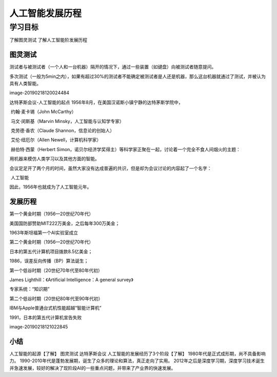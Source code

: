 =======================
人工智能发展历程
=======================

--------------
学习目标
--------------
 

了解图灵测试
了解人工智能阶发展历程


图灵测试
--------------------

测试者与被测试者（一个人和一台机器）隔开的情况下，通过一些装置（如键盘）向被测试者随意提问。

多次测试（一般为5min之内），如果有超过30%的测试者不能确定被测试者是人还是机器，那么这台机器就通过了测试，并被认为具有人类智能。

image-20190218120024484

达特茅斯会议-人工智能的起点
1956年8月，在美国汉诺斯小镇宁静的达特茅斯学院中，

​ 约翰·麦卡锡（John McCarthy）

​ 马文·闵斯基（Marvin Minsky，人工智能与认知学专家）

​ 克劳德·香农（Claude Shannon，信息论的创始人）

​ 艾伦·纽厄尔（Allen Newell，计算机科学家）

​ 赫伯特·西蒙（Herbert Simon，诺贝尔经济学奖得主）等科学家正聚在一起，讨论着一个完全不食人间烟火的主题：

用机器来模仿人类学习以及其他方面的智能。

会议足足开了两个月的时间，虽然大家没有达成普遍的共识，但是却为会议讨论的内容起了一个名字：

​ 人工智能

因此，1956年也就成为了人工智能元年。

发展历程
-----------------

第一个黄金时期（1956—20世纪70年代）

美国国防部赞助MIT222万美金，之后每年300万美金；

1963年斯坦福第一个AI实验室成立

第二个黄金时期（1956—20世纪70年代）

日本的第五代计算机项目拨款8.5亿美金；

1986，误差反向传播（BP）算法诞生；

第一个低谷时期（20世纪70年代至80年代初）

James Lighthill：《Artificial Intelligence：A general survey》

专家系统：“知识期”

第二个低谷时期（20世纪80年代至90年代初）

IBM与Apple普通台式机性能超越“智能计算机”

1991，日本的第五代计算机宣告失败

image-20190218121022845


小结
-------------

人工智能的起源【了解】
图灵测试
达特茅斯会议
人工智能的发展经历了3个阶段【了解】
1980年代是正式成形期，尚不具备影响力。
1990-2010年代是蓬勃发展期，诞生了众多的理论和算法，真正走向了实用。
2012年之后是深度学习期，深度学习技术诞生并急速发展，较好的解决了现阶段AI的一些重点问题，并带来了产业界的快速发展。
